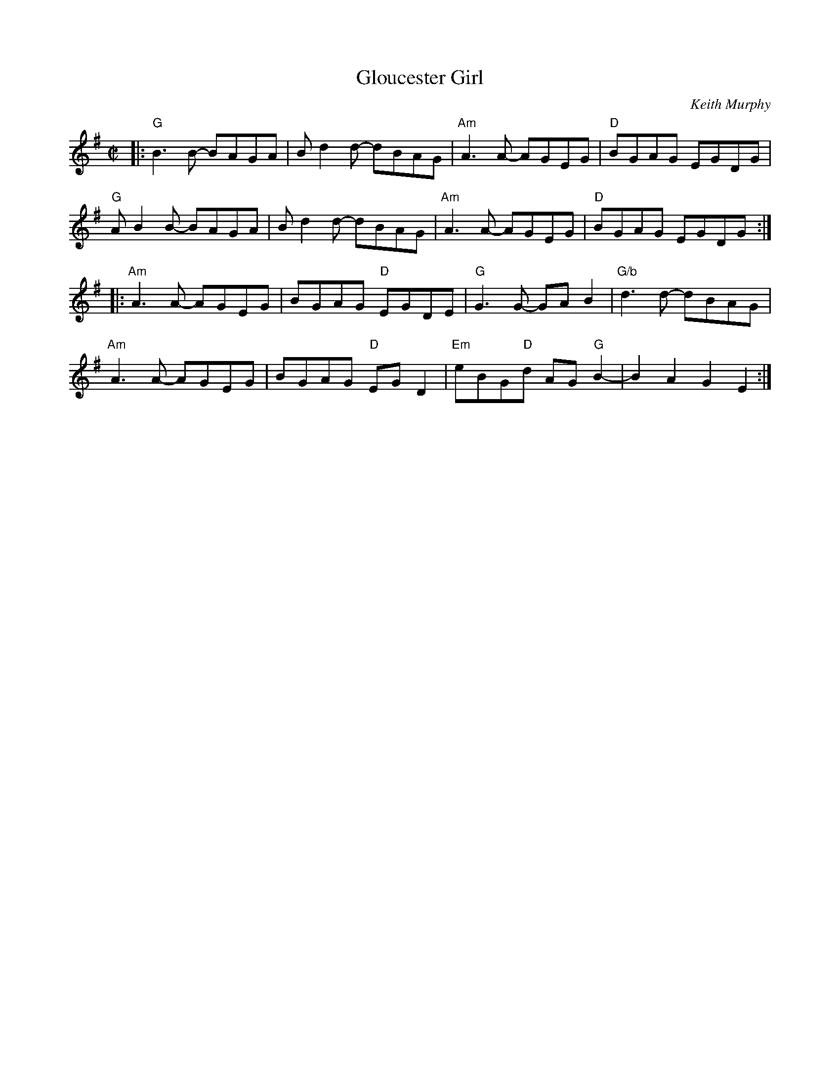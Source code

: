 X: 1
T: Gloucester Girl
C: Keith Murphy
R: reel
Z: 2015 John Chambers <jc:trillian.mit.edu>
M: C|
L: 1/8
K: G
|:\
"G"B3B- BAGA | Bd2d- dBAG |\
"Am"A3A- AGEG | "D"BGAG EGDG |
"G"AB2B- BAGA | Bd2d- dBAG |\
"Am"A3A- AGEG | "D"BGAG EGDG :|
|:\
"Am"A3A- AGEG | BGAG "D"EGDE |\
"G"G3G- GAB2 | "G/b"d3d- dBAG |
"Am"A3A- AGEG | BGAG "D"EGD2 |\
"Em"eBG"D"d AG"G"B2- | B2A2 G2E2 :|
